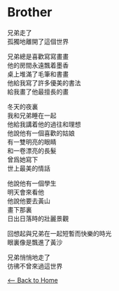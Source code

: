 #+OPTIONS: \n:t
* Brother
兄弟走了
孤獨地離開了這個世界

兄弟總是喜歡寫寫畫畫
他的房間永遠飄着墨香
桌上堆滿了毛筆和書畫
他給我寫了許多優美的書法
給我畫了他最擅長的畫

冬天的夜裏
我和兄弟睡在一起
他給我講着他的過往和理想
他說他有一個喜歡的姑娘
有一雙明亮的眼睛
和一卷漂亮的長髮
曾爲她寫下
世上最美的情話

他說他有一個學生
明天會來看他
他說他要去黃山
畫下那裏
日出日落時的壯麗景觀

回想起與兄弟在一起短暫而快樂的時光
眼裏像是飄進了黃沙

兄弟悄悄地走了
彷彿不曾來過這世界

[[./index.org][<-- Back to Home]]
